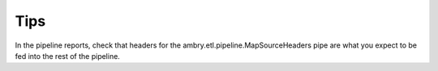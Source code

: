 
Tips
====


In the pipeline reports, check that headers for the ambry.etl.pipeline.MapSourceHeaders pipe are what you expect to be
fed into the rest of the pipeline.